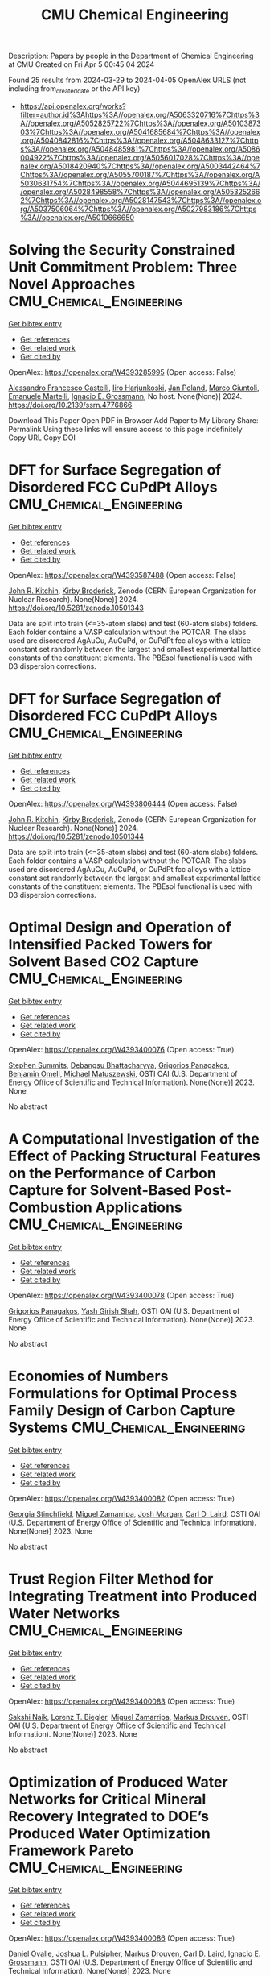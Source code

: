#+TITLE: CMU Chemical Engineering
Description: Papers by people in the Department of Chemical Engineering at CMU
Created on Fri Apr  5 00:45:04 2024

Found 25 results from 2024-03-29 to 2024-04-05
OpenAlex URLS (not including from_created_date or the API key)
- [[https://api.openalex.org/works?filter=author.id%3Ahttps%3A//openalex.org/A5063320716%7Chttps%3A//openalex.org/A5052825722%7Chttps%3A//openalex.org/A5010387303%7Chttps%3A//openalex.org/A5041685684%7Chttps%3A//openalex.org/A5040842816%7Chttps%3A//openalex.org/A5048633127%7Chttps%3A//openalex.org/A5048485981%7Chttps%3A//openalex.org/A5086004922%7Chttps%3A//openalex.org/A5056017028%7Chttps%3A//openalex.org/A5018420940%7Chttps%3A//openalex.org/A5003442464%7Chttps%3A//openalex.org/A5055700187%7Chttps%3A//openalex.org/A5030631754%7Chttps%3A//openalex.org/A5044695139%7Chttps%3A//openalex.org/A5028498558%7Chttps%3A//openalex.org/A5053252662%7Chttps%3A//openalex.org/A5028147543%7Chttps%3A//openalex.org/A5037506064%7Chttps%3A//openalex.org/A5027983186%7Chttps%3A//openalex.org/A5010666650]]

* Solving the Security Constrained Unit Commitment Problem: Three Novel Approaches  :CMU_Chemical_Engineering:
:PROPERTIES:
:UUID: https://openalex.org/W4393285995
:TOPICS: Scheduling Problems in Manufacturing Systems, Design and Control of Warehouse Operations
:PUBLICATION_DATE: 2024-01-01
:END:    
    
[[elisp:(doi-add-bibtex-entry "https://doi.org/10.2139/ssrn.4776866")][Get bibtex entry]] 

- [[elisp:(progn (xref--push-markers (current-buffer) (point)) (oa--referenced-works "https://openalex.org/W4393285995"))][Get references]]
- [[elisp:(progn (xref--push-markers (current-buffer) (point)) (oa--related-works "https://openalex.org/W4393285995"))][Get related work]]
- [[elisp:(progn (xref--push-markers (current-buffer) (point)) (oa--cited-by-works "https://openalex.org/W4393285995"))][Get cited by]]

OpenAlex: https://openalex.org/W4393285995 (Open access: False)
    
[[https://openalex.org/A5026062813][Alessandro Francesco Castelli]], [[https://openalex.org/A5034091365][Iiro Harjunkoski]], [[https://openalex.org/A5086584072][Jan Poland]], [[https://openalex.org/A5042826601][Marco Giuntoli]], [[https://openalex.org/A5020653800][Emanuele Martelli]], [[https://openalex.org/A5056017028][Ignacio E. Grossmann]], No host. None(None)] 2024. https://doi.org/10.2139/ssrn.4776866 
     
Download This Paper Open PDF in Browser Add Paper to My Library Share: Permalink Using these links will ensure access to this page indefinitely Copy URL Copy DOI    

    

* DFT for Surface Segregation of Disordered FCC CuPdPt Alloys  :CMU_Chemical_Engineering:
:PROPERTIES:
:UUID: https://openalex.org/W4393587488
:TOPICS: Low Dielectric Constant Materials for Microelectronics, Corrosion Behavior of Nickel-Aluminium Bronze Alloys, Materials Science and Engineering and Thermodynamics
:PUBLICATION_DATE: 2024-01-13
:END:    
    
[[elisp:(doi-add-bibtex-entry "https://doi.org/10.5281/zenodo.10501343")][Get bibtex entry]] 

- [[elisp:(progn (xref--push-markers (current-buffer) (point)) (oa--referenced-works "https://openalex.org/W4393587488"))][Get references]]
- [[elisp:(progn (xref--push-markers (current-buffer) (point)) (oa--related-works "https://openalex.org/W4393587488"))][Get related work]]
- [[elisp:(progn (xref--push-markers (current-buffer) (point)) (oa--cited-by-works "https://openalex.org/W4393587488"))][Get cited by]]

OpenAlex: https://openalex.org/W4393587488 (Open access: False)
    
[[https://openalex.org/A5003442464][John R. Kitchin]], [[https://openalex.org/A5088846020][Kirby Broderick]], Zenodo (CERN European Organization for Nuclear Research). None(None)] 2024. https://doi.org/10.5281/zenodo.10501343 
     
Data are split into train (<=35-atom slabs) and test (60-atom slabs) folders. Each folder contains a VASP calculation without the POTCAR. The slabs used are disordered AgAuCu, AuCuPd, or CuPdPt fcc alloys with a lattice constant set randomly between the largest and smallest experimental lattice constants of the constituent elements. The PBEsol functional is used with D3 dispersion corrections.    

    

* DFT for Surface Segregation of Disordered FCC CuPdPt Alloys  :CMU_Chemical_Engineering:
:PROPERTIES:
:UUID: https://openalex.org/W4393806444
:TOPICS: Low Dielectric Constant Materials for Microelectronics, Corrosion Behavior of Nickel-Aluminium Bronze Alloys, Materials Science and Engineering and Thermodynamics
:PUBLICATION_DATE: 2024-01-13
:END:    
    
[[elisp:(doi-add-bibtex-entry "https://doi.org/10.5281/zenodo.10501344")][Get bibtex entry]] 

- [[elisp:(progn (xref--push-markers (current-buffer) (point)) (oa--referenced-works "https://openalex.org/W4393806444"))][Get references]]
- [[elisp:(progn (xref--push-markers (current-buffer) (point)) (oa--related-works "https://openalex.org/W4393806444"))][Get related work]]
- [[elisp:(progn (xref--push-markers (current-buffer) (point)) (oa--cited-by-works "https://openalex.org/W4393806444"))][Get cited by]]

OpenAlex: https://openalex.org/W4393806444 (Open access: False)
    
[[https://openalex.org/A5003442464][John R. Kitchin]], [[https://openalex.org/A5088846020][Kirby Broderick]], Zenodo (CERN European Organization for Nuclear Research). None(None)] 2024. https://doi.org/10.5281/zenodo.10501344 
     
Data are split into train (<=35-atom slabs) and test (60-atom slabs) folders. Each folder contains a VASP calculation without the POTCAR. The slabs used are disordered AgAuCu, AuCuPd, or CuPdPt fcc alloys with a lattice constant set randomly between the largest and smallest experimental lattice constants of the constituent elements. The PBEsol functional is used with D3 dispersion corrections.    

    

* Optimal Design and Operation of Intensified Packed Towers for Solvent Based CO2 Capture  :CMU_Chemical_Engineering:
:PROPERTIES:
:UUID: https://openalex.org/W4393400076
:TOPICS: State-of-the-Art in Process Optimization under Uncertainty, Carbon Dioxide Capture and Storage Technologies, Membrane Gas Separation Technology
:PUBLICATION_DATE: 2023-11-07
:END:    
    
[[elisp:(doi-add-bibtex-entry "None")][Get bibtex entry]] 

- [[elisp:(progn (xref--push-markers (current-buffer) (point)) (oa--referenced-works "https://openalex.org/W4393400076"))][Get references]]
- [[elisp:(progn (xref--push-markers (current-buffer) (point)) (oa--related-works "https://openalex.org/W4393400076"))][Get related work]]
- [[elisp:(progn (xref--push-markers (current-buffer) (point)) (oa--cited-by-works "https://openalex.org/W4393400076"))][Get cited by]]

OpenAlex: https://openalex.org/W4393400076 (Open access: True)
    
[[https://openalex.org/A5094303016][Stephen Summits]], [[https://openalex.org/A5037148093][Debangsu Bhattacharyya]], [[https://openalex.org/A5028498558][Grigorios Panagakos]], [[https://openalex.org/A5000874144][Benjamin Omell]], [[https://openalex.org/A5054503694][Michael Matuszewski]], OSTI OAI (U.S. Department of Energy Office of Scientific and Technical Information). None(None)] 2023. None 
     
No abstract    

    

* A Computational Investigation of the Effect of Packing Structural Features on the Performance of Carbon Capture for Solvent-Based Post-Combustion Applications  :CMU_Chemical_Engineering:
:PROPERTIES:
:UUID: https://openalex.org/W4393400078
:TOPICS: Biomass Pyrolysis and Conversion Technologies
:PUBLICATION_DATE: 2023-11-05
:END:    
    
[[elisp:(doi-add-bibtex-entry "None")][Get bibtex entry]] 

- [[elisp:(progn (xref--push-markers (current-buffer) (point)) (oa--referenced-works "https://openalex.org/W4393400078"))][Get references]]
- [[elisp:(progn (xref--push-markers (current-buffer) (point)) (oa--related-works "https://openalex.org/W4393400078"))][Get related work]]
- [[elisp:(progn (xref--push-markers (current-buffer) (point)) (oa--cited-by-works "https://openalex.org/W4393400078"))][Get cited by]]

OpenAlex: https://openalex.org/W4393400078 (Open access: True)
    
[[https://openalex.org/A5028498558][Grigorios Panagakos]], [[https://openalex.org/A5038961197][Yash Girish Shah]], OSTI OAI (U.S. Department of Energy Office of Scientific and Technical Information). None(None)] 2023. None 
     
No abstract    

    

* Economies of Numbers Formulations for Optimal Process Family Design of Carbon Capture Systems  :CMU_Chemical_Engineering:
:PROPERTIES:
:UUID: https://openalex.org/W4393400082
:TOPICS: State-of-the-Art in Process Optimization under Uncertainty, Model Predictive Control in Industrial Processes
:PUBLICATION_DATE: 2023-11-08
:END:    
    
[[elisp:(doi-add-bibtex-entry "None")][Get bibtex entry]] 

- [[elisp:(progn (xref--push-markers (current-buffer) (point)) (oa--referenced-works "https://openalex.org/W4393400082"))][Get references]]
- [[elisp:(progn (xref--push-markers (current-buffer) (point)) (oa--related-works "https://openalex.org/W4393400082"))][Get related work]]
- [[elisp:(progn (xref--push-markers (current-buffer) (point)) (oa--cited-by-works "https://openalex.org/W4393400082"))][Get cited by]]

OpenAlex: https://openalex.org/W4393400082 (Open access: True)
    
[[https://openalex.org/A5007541692][Georgia Stinchfield]], [[https://openalex.org/A5015881602][Miguel Zamarripa]], [[https://openalex.org/A5086695747][Josh Morgan]], [[https://openalex.org/A5030631754][Carl D. Laird]], OSTI OAI (U.S. Department of Energy Office of Scientific and Technical Information). None(None)] 2023. None 
     
No abstract    

    

* Trust Region Filter Method for Integrating Treatment into Produced Water Networks  :CMU_Chemical_Engineering:
:PROPERTIES:
:UUID: https://openalex.org/W4393400083
:TOPICS: Neural Network Fundamentals and Applications, Wireless Sensor Networks: Survey and Applications
:PUBLICATION_DATE: 2023-11-08
:END:    
    
[[elisp:(doi-add-bibtex-entry "None")][Get bibtex entry]] 

- [[elisp:(progn (xref--push-markers (current-buffer) (point)) (oa--referenced-works "https://openalex.org/W4393400083"))][Get references]]
- [[elisp:(progn (xref--push-markers (current-buffer) (point)) (oa--related-works "https://openalex.org/W4393400083"))][Get related work]]
- [[elisp:(progn (xref--push-markers (current-buffer) (point)) (oa--cited-by-works "https://openalex.org/W4393400083"))][Get cited by]]

OpenAlex: https://openalex.org/W4393400083 (Open access: True)
    
[[https://openalex.org/A5054628015][Sakshi Naik]], [[https://openalex.org/A5052825722][Lorenz T. Biegler]], [[https://openalex.org/A5015881602][Miguel Zamarripa]], [[https://openalex.org/A5048411560][Markus Drouven]], OSTI OAI (U.S. Department of Energy Office of Scientific and Technical Information). None(None)] 2023. None 
     
No abstract    

    

* Optimization of Produced Water Networks for Critical Mineral Recovery Integrated to DOE’s Produced Water Optimization Framework Pareto  :CMU_Chemical_Engineering:
:PROPERTIES:
:UUID: https://openalex.org/W4393400086
:TOPICS: Advanced Techniques in Reservoir Management, Integrated Management of Water, Energy, and Food Resources, Design and Management of Water Distribution Networks
:PUBLICATION_DATE: 2023-11-06
:END:    
    
[[elisp:(doi-add-bibtex-entry "None")][Get bibtex entry]] 

- [[elisp:(progn (xref--push-markers (current-buffer) (point)) (oa--referenced-works "https://openalex.org/W4393400086"))][Get references]]
- [[elisp:(progn (xref--push-markers (current-buffer) (point)) (oa--related-works "https://openalex.org/W4393400086"))][Get related work]]
- [[elisp:(progn (xref--push-markers (current-buffer) (point)) (oa--cited-by-works "https://openalex.org/W4393400086"))][Get cited by]]

OpenAlex: https://openalex.org/W4393400086 (Open access: True)
    
[[https://openalex.org/A5067396423][Daniel Ovalle]], [[https://openalex.org/A5036452308][Joshua L. Pulsipher]], [[https://openalex.org/A5048411560][Markus Drouven]], [[https://openalex.org/A5030631754][Carl D. Laird]], [[https://openalex.org/A5056017028][Ignacio E. Grossmann]], OSTI OAI (U.S. Department of Energy Office of Scientific and Technical Information). None(None)] 2023. None 
     
No abstract    

    

* Numerical Study on the Geometrical Effects of Structured Packing on the Hydrodynamics of Solvent-Based CO2 Capture in Absorption Columns  :CMU_Chemical_Engineering:
:PROPERTIES:
:UUID: https://openalex.org/W4393400088
:TOPICS: Carbon Dioxide Capture and Storage Technologies, Supercritical Fluid Extraction and Processing, State-of-the-Art in Process Optimization under Uncertainty
:PUBLICATION_DATE: 2023-09-25
:END:    
    
[[elisp:(doi-add-bibtex-entry "None")][Get bibtex entry]] 

- [[elisp:(progn (xref--push-markers (current-buffer) (point)) (oa--referenced-works "https://openalex.org/W4393400088"))][Get references]]
- [[elisp:(progn (xref--push-markers (current-buffer) (point)) (oa--related-works "https://openalex.org/W4393400088"))][Get related work]]
- [[elisp:(progn (xref--push-markers (current-buffer) (point)) (oa--cited-by-works "https://openalex.org/W4393400088"))][Get cited by]]

OpenAlex: https://openalex.org/W4393400088 (Open access: True)
    
[[https://openalex.org/A5038961197][Yash Girish Shah]], [[https://openalex.org/A5028498558][Grigorios Panagakos]], OSTI OAI (U.S. Department of Energy Office of Scientific and Technical Information). None(None)] 2023. None 
     
No abstract    

    

* Recent Advances in PyROS: The Pyomo Solver for Two-Stage Nonconvex Robust Optimization  :CMU_Chemical_Engineering:
:PROPERTIES:
:UUID: https://openalex.org/W4393400090
:TOPICS: Numerical Optimization Techniques, Cognitive Radio Networks and Spectrum Management, Iterative Algorithms for Nonlinear Operators and Optimization
:PUBLICATION_DATE: 2023-11-07
:END:    
    
[[elisp:(doi-add-bibtex-entry "None")][Get bibtex entry]] 

- [[elisp:(progn (xref--push-markers (current-buffer) (point)) (oa--referenced-works "https://openalex.org/W4393400090"))][Get references]]
- [[elisp:(progn (xref--push-markers (current-buffer) (point)) (oa--related-works "https://openalex.org/W4393400090"))][Get related work]]
- [[elisp:(progn (xref--push-markers (current-buffer) (point)) (oa--cited-by-works "https://openalex.org/W4393400090"))][Get cited by]]

OpenAlex: https://openalex.org/W4393400090 (Open access: True)
    
[[https://openalex.org/A5033020710][J.D. Sherman]], [[https://openalex.org/A5042904619][Natalie M. Isenberg]], [[https://openalex.org/A5047681120][John Daniel Siirola]], [[https://openalex.org/A5048485981][Chrysanthos E. Gounaris]], OSTI OAI (U.S. Department of Energy Office of Scientific and Technical Information). None(None)] 2023. None 
     
No abstract    

    

* Optimization for Infrastructure Planning of Reliable and Carbon-neutral Power Systems: Application to San Diego County  :CMU_Chemical_Engineering:
:PROPERTIES:
:UUID: https://openalex.org/W4393400116
:TOPICS: Reliability Assessment of Wind Power Generation Systems, Integration of Renewable Energy Systems in Power Grids
:PUBLICATION_DATE: 2023-11-09
:END:    
    
[[elisp:(doi-add-bibtex-entry "None")][Get bibtex entry]] 

- [[elisp:(progn (xref--push-markers (current-buffer) (point)) (oa--referenced-works "https://openalex.org/W4393400116"))][Get references]]
- [[elisp:(progn (xref--push-markers (current-buffer) (point)) (oa--related-works "https://openalex.org/W4393400116"))][Get related work]]
- [[elisp:(progn (xref--push-markers (current-buffer) (point)) (oa--cited-by-works "https://openalex.org/W4393400116"))][Get cited by]]

OpenAlex: https://openalex.org/W4393400116 (Open access: True)
    
[[https://openalex.org/A5060951641][Seolhee Cho]], [[https://openalex.org/A5040511658][Javier Tovar-Facio]], [[https://openalex.org/A5056017028][Ignacio E. Grossmann]], [[https://openalex.org/A5000874144][Benjamin Omell]], [[https://openalex.org/A5088878877][Christopher McLean]], [[https://openalex.org/A5062255632][Radhakrishna Gooty]], [[https://openalex.org/A5048689476][Philip Tominac]], [[https://openalex.org/A5043316648][Anthony P. Burgard]], [[https://openalex.org/A5047681120][John Daniel Siirola]], [[https://openalex.org/A5076858830][John H. Shinn]], OSTI OAI (U.S. Department of Energy Office of Scientific and Technical Information). None(None)] 2023. None 
     
No abstract    

    

* Nonconvex Two-Stage Robust Optimization of an Amine-Based CO2 Capture System  :CMU_Chemical_Engineering:
:PROPERTIES:
:UUID: https://openalex.org/W4393400124
:TOPICS: State-of-the-Art in Process Optimization under Uncertainty, Carbon Dioxide Capture and Storage Technologies, Thermophoresis and Thermodiffusion Studies
:PUBLICATION_DATE: 2023-11-09
:END:    
    
[[elisp:(doi-add-bibtex-entry "None")][Get bibtex entry]] 

- [[elisp:(progn (xref--push-markers (current-buffer) (point)) (oa--referenced-works "https://openalex.org/W4393400124"))][Get references]]
- [[elisp:(progn (xref--push-markers (current-buffer) (point)) (oa--related-works "https://openalex.org/W4393400124"))][Get related work]]
- [[elisp:(progn (xref--push-markers (current-buffer) (point)) (oa--cited-by-works "https://openalex.org/W4393400124"))][Get cited by]]

OpenAlex: https://openalex.org/W4393400124 (Open access: True)
    
[[https://openalex.org/A5033020710][J.D. Sherman]], [[https://openalex.org/A5016290678][Anca Ostace]], [[https://openalex.org/A5073042814][Douglas E. Allen]], [[https://openalex.org/A5015881602][Miguel Zamarripa]], [[https://openalex.org/A5084085179][Andrew Lee]], [[https://openalex.org/A5048485981][Chrysanthos E. Gounaris]], OSTI OAI (U.S. Department of Energy Office of Scientific and Technical Information). None(None)] 2023. None 
     
No abstract    

    

* Optimal Desalination Technologies for Produced Water Networks  :CMU_Chemical_Engineering:
:PROPERTIES:
:UUID: https://openalex.org/W4393400133
:TOPICS: Solar-Powered Water Desalination Technologies, Advancements in Water Purification Technologies, Integrated Management of Water, Energy, and Food Resources
:PUBLICATION_DATE: 2023-08-14
:END:    
    
[[elisp:(doi-add-bibtex-entry "None")][Get bibtex entry]] 

- [[elisp:(progn (xref--push-markers (current-buffer) (point)) (oa--referenced-works "https://openalex.org/W4393400133"))][Get references]]
- [[elisp:(progn (xref--push-markers (current-buffer) (point)) (oa--related-works "https://openalex.org/W4393400133"))][Get related work]]
- [[elisp:(progn (xref--push-markers (current-buffer) (point)) (oa--cited-by-works "https://openalex.org/W4393400133"))][Get cited by]]

OpenAlex: https://openalex.org/W4393400133 (Open access: True)
    
[[https://openalex.org/A5054628015][Sakshi Naik]], [[https://openalex.org/A5015881602][Miguel Zamarripa]], [[https://openalex.org/A5048411560][Markus Drouven]], [[https://openalex.org/A5052825722][Lorenz T. Biegler]], OSTI OAI (U.S. Department of Energy Office of Scientific and Technical Information). None(None)] 2023. None 
     
No abstract    

    

* Iodine oxoacids enhance nucleation of sulfuric acid particles in the atmosphere: data resources  :CMU_Chemical_Engineering:
:PROPERTIES:
:UUID: https://openalex.org/W4393424201
:TOPICS: Atmospheric Aerosols and their Impacts
:PUBLICATION_DATE: 2023-09-14
:END:    
    
[[elisp:(doi-add-bibtex-entry "https://doi.org/10.5281/zenodo.8344385")][Get bibtex entry]] 

- [[elisp:(progn (xref--push-markers (current-buffer) (point)) (oa--referenced-works "https://openalex.org/W4393424201"))][Get references]]
- [[elisp:(progn (xref--push-markers (current-buffer) (point)) (oa--related-works "https://openalex.org/W4393424201"))][Get related work]]
- [[elisp:(progn (xref--push-markers (current-buffer) (point)) (oa--cited-by-works "https://openalex.org/W4393424201"))][Get cited by]]

OpenAlex: https://openalex.org/W4393424201 (Open access: False)
    
[[https://openalex.org/A5043129752][Xu‐Cheng He]], [[https://openalex.org/A5086950058][Mario Simon]], [[https://openalex.org/A5019682345][Siddharth Iyer]], [[https://openalex.org/A5017016658][Hong-Bin Xie]], [[https://openalex.org/A5022780485][Birte Rörup]], [[https://openalex.org/A5049005695][Jiali Shen]], [[https://openalex.org/A5081639490][Henning Finkenzeller]], [[https://openalex.org/A5063223340][Dominik Stolzenburg]], [[https://openalex.org/A5045892422][Rongjie Zhang]], [[https://openalex.org/A5083781753][Andrea Baccarini]], [[https://openalex.org/A5058887080][Yee Jun Tham]], [[https://openalex.org/A5083213632][Mingyi Wang]], [[https://openalex.org/A5094308499][Stravros Amanatidis]], [[https://openalex.org/A5014387175][Ana A. Piedehierro]], [[https://openalex.org/A5062064925][A. Amorim]], [[https://openalex.org/A5055362390][Rima Baalbaki]], [[https://openalex.org/A5066558128][Zoé Brasseur]], [[https://openalex.org/A5079509898][Lucía Caudillo]], [[https://openalex.org/A5010276293][Biwu Chu]], [[https://openalex.org/A5049539173][Lubna Dada]], [[https://openalex.org/A5088633919][Jonathan Duplissy]], [[https://openalex.org/A5080319960][Imad El Haddad]], [[https://openalex.org/A5012711441][Richard C. Flagan]], [[https://openalex.org/A5070143068][Manuel Granzin]], [[https://openalex.org/A5089489241][Armin Hansel]], [[https://openalex.org/A5037408007][Martin Heinritzi]], [[https://openalex.org/A5012274245][Victoria Hofbauer]], [[https://openalex.org/A5043850385][Tuija Jokinen]], [[https://openalex.org/A5075610408][Deniz Kemppainen]], [[https://openalex.org/A5046351966][Weimeng Kong]], [[https://openalex.org/A5062687219][Jordan E. Krechmer]], [[https://openalex.org/A5056657317][Andreas Kürten]], [[https://openalex.org/A5014138176][Houssni Lamkaddam]], [[https://openalex.org/A5019360565][Brandon Lopez]], [[https://openalex.org/A5091039676][Fengxian Ma]], [[https://openalex.org/A5015886123][Naser G. A. Mahfouz]], [[https://openalex.org/A5036074857][В. С. Махмутов]], [[https://openalex.org/A5022377744][Hanna E. Manninen]], [[https://openalex.org/A5032794723][Guillaume Marie]], [[https://openalex.org/A5076543442][Ruby Marten]], [[https://openalex.org/A5053464208][Dario Massabò]], [[https://openalex.org/A5006970537][R. L. Mauldin]], [[https://openalex.org/A5090590782][Bernhard Mentler]], [[https://openalex.org/A5089192083][Antti Onnela]], [[https://openalex.org/A5070326299][Tuukka Petäj̈ä]], [[https://openalex.org/A5043381937][Joschka Pfeifer]], [[https://openalex.org/A5090585494][Maxim Philippov]], [[https://openalex.org/A5024514148][Ananth Ranjithkumar]], [[https://openalex.org/A5073788174][Matti Rissanen]], [[https://openalex.org/A5033551265][Siegfried Schobesberger]], [[https://openalex.org/A5076482580][Wiebke Scholz]], [[https://openalex.org/A5008614828][Benjamin C. Schulze]], [[https://openalex.org/A5076044930][Mihnea Surdu]], [[https://openalex.org/A5063948083][Roseline C. Thakur]], [[https://openalex.org/A5021102823][António Tomé]], [[https://openalex.org/A5024532344][Andrea C. Wagner]], [[https://openalex.org/A5080825458][Dongyu Wang]], [[https://openalex.org/A5041814082][Stefan K. Weber]], [[https://openalex.org/A5057462897][André Welti]], [[https://openalex.org/A5042382547][Paul M. Winkler]], [[https://openalex.org/A5017388605][Marcel Zauner-Wieczorek]], [[https://openalex.org/A5044025292][Urs Baltensperger]], [[https://openalex.org/A5031780924][Joachim Curtius]], [[https://openalex.org/A5089404351][Theo Kurtén]], [[https://openalex.org/A5026978286][Douglas R. Worsnop]], [[https://openalex.org/A5018521569][Rainer Volkamer]], [[https://openalex.org/A5019559780][Katrianne Lehtipalo]], [[https://openalex.org/A5009274507][J. Kirkby]], [[https://openalex.org/A5041685684][Neil M. Donahue]], [[https://openalex.org/A5049530714][Mikko Sipilä]], [[https://openalex.org/A5000471665][Markku Kulmala]], Zenodo (CERN European Organization for Nuclear Research). None(None)] 2023. https://doi.org/10.5281/zenodo.8344385 
     
Data resources for manuscript: "Iodine oxoacids enhance nucleation of sulfuric acid particles in the atmosphere"    

    

* Iodine oxoacids enhance nucleation of sulfuric acid particles in the atmosphere: data resources  :CMU_Chemical_Engineering:
:PROPERTIES:
:UUID: https://openalex.org/W4393448196
:TOPICS: Atmospheric Aerosols and their Impacts
:PUBLICATION_DATE: 2023-09-14
:END:    
    
[[elisp:(doi-add-bibtex-entry "https://doi.org/10.5281/zenodo.8344386")][Get bibtex entry]] 

- [[elisp:(progn (xref--push-markers (current-buffer) (point)) (oa--referenced-works "https://openalex.org/W4393448196"))][Get references]]
- [[elisp:(progn (xref--push-markers (current-buffer) (point)) (oa--related-works "https://openalex.org/W4393448196"))][Get related work]]
- [[elisp:(progn (xref--push-markers (current-buffer) (point)) (oa--cited-by-works "https://openalex.org/W4393448196"))][Get cited by]]

OpenAlex: https://openalex.org/W4393448196 (Open access: False)
    
[[https://openalex.org/A5043129752][Xu‐Cheng He]], [[https://openalex.org/A5086950058][Mario Simon]], [[https://openalex.org/A5019682345][Siddharth Iyer]], [[https://openalex.org/A5017016658][Hong-Bin Xie]], [[https://openalex.org/A5022780485][Birte Rörup]], [[https://openalex.org/A5049005695][Jiali Shen]], [[https://openalex.org/A5081639490][Henning Finkenzeller]], [[https://openalex.org/A5063223340][Dominik Stolzenburg]], [[https://openalex.org/A5045892422][Rongjie Zhang]], [[https://openalex.org/A5083781753][Andrea Baccarini]], [[https://openalex.org/A5058887080][Yee Jun Tham]], [[https://openalex.org/A5083213632][Mingyi Wang]], [[https://openalex.org/A5094313774][Stravros Amanatidis]], [[https://openalex.org/A5014387175][Ana A. Piedehierro]], [[https://openalex.org/A5062064925][A. Amorim]], [[https://openalex.org/A5055362390][Rima Baalbaki]], [[https://openalex.org/A5066558128][Zoé Brasseur]], [[https://openalex.org/A5079509898][Lucía Caudillo]], [[https://openalex.org/A5010276293][Biwu Chu]], [[https://openalex.org/A5049539173][Lubna Dada]], [[https://openalex.org/A5088633919][Jonathan Duplissy]], [[https://openalex.org/A5080319960][Imad El Haddad]], [[https://openalex.org/A5012711441][Richard C. Flagan]], [[https://openalex.org/A5070143068][Manuel Granzin]], [[https://openalex.org/A5089489241][Armin Hansel]], [[https://openalex.org/A5037408007][Martin Heinritzi]], [[https://openalex.org/A5012274245][Victoria Hofbauer]], [[https://openalex.org/A5043850385][Tuija Jokinen]], [[https://openalex.org/A5075610408][Deniz Kemppainen]], [[https://openalex.org/A5046351966][Weimeng Kong]], [[https://openalex.org/A5062687219][Jordan E. Krechmer]], [[https://openalex.org/A5056657317][Andreas Kürten]], [[https://openalex.org/A5014138176][Houssni Lamkaddam]], [[https://openalex.org/A5019360565][Brandon Lopez]], [[https://openalex.org/A5091039676][Fengxian Ma]], [[https://openalex.org/A5015886123][Naser G. A. Mahfouz]], [[https://openalex.org/A5036074857][В. С. Махмутов]], [[https://openalex.org/A5022377744][Hanna E. Manninen]], [[https://openalex.org/A5032794723][Guillaume Marie]], [[https://openalex.org/A5076543442][Ruby Marten]], [[https://openalex.org/A5053464208][Dario Massabò]], [[https://openalex.org/A5006970537][R. L. Mauldin]], [[https://openalex.org/A5090590782][Bernhard Mentler]], [[https://openalex.org/A5089192083][Antti Onnela]], [[https://openalex.org/A5070326299][Tuukka Petäj̈ä]], [[https://openalex.org/A5043381937][Joschka Pfeifer]], [[https://openalex.org/A5090585494][Maxim Philippov]], [[https://openalex.org/A5024514148][Ananth Ranjithkumar]], [[https://openalex.org/A5073788174][Matti Rissanen]], [[https://openalex.org/A5033551265][Siegfried Schobesberger]], [[https://openalex.org/A5076482580][Wiebke Scholz]], [[https://openalex.org/A5008614828][Benjamin C. Schulze]], [[https://openalex.org/A5076044930][Mihnea Surdu]], [[https://openalex.org/A5063948083][Roseline C. Thakur]], [[https://openalex.org/A5021102823][António Tomé]], [[https://openalex.org/A5024532344][Andrea C. Wagner]], [[https://openalex.org/A5080825458][Dongyu Wang]], [[https://openalex.org/A5041814082][Stefan K. Weber]], [[https://openalex.org/A5057462897][André Welti]], [[https://openalex.org/A5042382547][Paul M. Winkler]], [[https://openalex.org/A5017388605][Marcel Zauner-Wieczorek]], [[https://openalex.org/A5044025292][Urs Baltensperger]], [[https://openalex.org/A5031780924][Joachim Curtius]], [[https://openalex.org/A5089404351][Theo Kurtén]], [[https://openalex.org/A5026978286][Douglas R. Worsnop]], [[https://openalex.org/A5018521569][Rainer Volkamer]], [[https://openalex.org/A5019559780][Katrianne Lehtipalo]], [[https://openalex.org/A5009274507][J. Kirkby]], [[https://openalex.org/A5041685684][Neil M. Donahue]], [[https://openalex.org/A5049530714][Mikko Sipilä]], [[https://openalex.org/A5000471665][Markku Kulmala]], Zenodo (CERN European Organization for Nuclear Research). None(None)] 2023. https://doi.org/10.5281/zenodo.8344386 
     
Data resources for manuscript: "Iodine oxoacids enhance nucleation of sulfuric acid particles in the atmosphere"    

    

* WhereWulff: A semi-autonomous workflow for systematic catalyst surface reactivity under reaction conditions  :CMU_Chemical_Engineering:
:PROPERTIES:
:UUID: https://openalex.org/W4393572051
:TOPICS: Catalytic Nanomaterials, Accelerating Materials Innovation through Informatics, Catalytic Dehydrogenation of Light Alkanes
:PUBLICATION_DATE: 2023-02-02
:END:    
    
[[elisp:(doi-add-bibtex-entry "https://doi.org/10.5281/zenodo.7600475")][Get bibtex entry]] 

- [[elisp:(progn (xref--push-markers (current-buffer) (point)) (oa--referenced-works "https://openalex.org/W4393572051"))][Get references]]
- [[elisp:(progn (xref--push-markers (current-buffer) (point)) (oa--related-works "https://openalex.org/W4393572051"))][Get related work]]
- [[elisp:(progn (xref--push-markers (current-buffer) (point)) (oa--cited-by-works "https://openalex.org/W4393572051"))][Get cited by]]

OpenAlex: https://openalex.org/W4393572051 (Open access: True)
    
[[https://openalex.org/A5071284998][Rohan Yuri Sanspeur]], [[https://openalex.org/A5062528507][Javier Heras‐Domingo]], [[https://openalex.org/A5003442464][John R. Kitchin]], [[https://openalex.org/A5024574386][Zachary W. Ulissi]], Zenodo (CERN European Organization for Nuclear Research). None(None)] 2023. https://doi.org/10.5281/zenodo.7600475 
     
This repository houses electronic structure data and metadata generated as part of a computational chemistry case study, enabling full analysis of the paper "WhereWulff: A semi-autonomous workflow for systematic catalyst surface reactivity under reaction conditions" by Rohan Yuri Sanspeur, Javier Heras-Domingo, John R. Kitchin and Zachary Ulissi.    

    

* Lipid nanoparticle structure and delivery route during pregnancy dictates mRNA potency, immunogenicity, and maternal and fetal outcomes  :CMU_Chemical_Engineering:
:PROPERTIES:
:UUID: https://openalex.org/W4393597552
:TOPICS: Pathophysiology and Management of Preeclampsia
:PUBLICATION_DATE: 2023-09-15
:END:    
    
[[elisp:(doi-add-bibtex-entry "https://doi.org/10.5281/zenodo.8342810")][Get bibtex entry]] 

- [[elisp:(progn (xref--push-markers (current-buffer) (point)) (oa--referenced-works "https://openalex.org/W4393597552"))][Get references]]
- [[elisp:(progn (xref--push-markers (current-buffer) (point)) (oa--related-works "https://openalex.org/W4393597552"))][Get related work]]
- [[elisp:(progn (xref--push-markers (current-buffer) (point)) (oa--cited-by-works "https://openalex.org/W4393597552"))][Get cited by]]

OpenAlex: https://openalex.org/W4393597552 (Open access: True)
    
[[https://openalex.org/A5073121497][Namit Chaudhary]], [[https://openalex.org/A5080909957][Alexandra N. Newby]], [[https://openalex.org/A5049474410][Mariah L. Arral]], [[https://openalex.org/A5075263409][Saigopalakrishna S. Yerneni]], [[https://openalex.org/A5064315710][Samuel T. LoPresti]], [[https://openalex.org/A5050347382][Rose Doerfler]], [[https://openalex.org/A5082946273][Daria M. Strelkova Petersen]], [[https://openalex.org/A5068381010][Catalina Montoya]], [[https://openalex.org/A5046231534][Julie S. Kim]], [[https://openalex.org/A5073349333][Bethany Fox]], [[https://openalex.org/A5056257626][Tiffany A. Coon]], [[https://openalex.org/A5011734251][Angela Malaney]], [[https://openalex.org/A5063409367][Yoel Sadovsky]], [[https://openalex.org/A5010666650][Kathryn A. Whitehead]], Zenodo (CERN European Organization for Nuclear Research). None(None)] 2023. https://doi.org/10.5281/zenodo.8342810 
     
Raw data used for analysis    

    

* Lipid nanoparticle structure and delivery route during pregnancy dictates mRNA potency, immunogenicity, and maternal and fetal outcomes  :CMU_Chemical_Engineering:
:PROPERTIES:
:UUID: https://openalex.org/W4393674784
:TOPICS: Pathophysiology and Management of Preeclampsia
:PUBLICATION_DATE: 2023-09-15
:END:    
    
[[elisp:(doi-add-bibtex-entry "https://doi.org/10.5281/zenodo.8342809")][Get bibtex entry]] 

- [[elisp:(progn (xref--push-markers (current-buffer) (point)) (oa--referenced-works "https://openalex.org/W4393674784"))][Get references]]
- [[elisp:(progn (xref--push-markers (current-buffer) (point)) (oa--related-works "https://openalex.org/W4393674784"))][Get related work]]
- [[elisp:(progn (xref--push-markers (current-buffer) (point)) (oa--cited-by-works "https://openalex.org/W4393674784"))][Get cited by]]

OpenAlex: https://openalex.org/W4393674784 (Open access: True)
    
[[https://openalex.org/A5073121497][Namit Chaudhary]], [[https://openalex.org/A5080909957][Alexandra N. Newby]], [[https://openalex.org/A5049474410][Mariah L. Arral]], [[https://openalex.org/A5075263409][Saigopalakrishna S. Yerneni]], [[https://openalex.org/A5064315710][Samuel T. LoPresti]], [[https://openalex.org/A5050347382][Rose Doerfler]], [[https://openalex.org/A5082946273][Daria M. Strelkova Petersen]], [[https://openalex.org/A5068381010][Catalina Montoya]], [[https://openalex.org/A5046231534][Julie S. Kim]], [[https://openalex.org/A5073349333][Bethany Fox]], [[https://openalex.org/A5056257626][Tiffany A. Coon]], [[https://openalex.org/A5011734251][Angela Malaney]], [[https://openalex.org/A5063409367][Yoel Sadovsky]], [[https://openalex.org/A5010666650][Kathryn A. Whitehead]], Zenodo (CERN European Organization for Nuclear Research). None(None)] 2023. https://doi.org/10.5281/zenodo.8342809 
     
Raw data used for analysis    

    

* WhereWulff: A semi-autonomous workflow for systematic catalyst surface reactivity under reaction conditions  :CMU_Chemical_Engineering:
:PROPERTIES:
:UUID: https://openalex.org/W4393743107
:TOPICS: Catalytic Nanomaterials, Accelerating Materials Innovation through Informatics, Catalytic Dehydrogenation of Light Alkanes
:PUBLICATION_DATE: 2023-02-02
:END:    
    
[[elisp:(doi-add-bibtex-entry "https://doi.org/10.5281/zenodo.7600476")][Get bibtex entry]] 

- [[elisp:(progn (xref--push-markers (current-buffer) (point)) (oa--referenced-works "https://openalex.org/W4393743107"))][Get references]]
- [[elisp:(progn (xref--push-markers (current-buffer) (point)) (oa--related-works "https://openalex.org/W4393743107"))][Get related work]]
- [[elisp:(progn (xref--push-markers (current-buffer) (point)) (oa--cited-by-works "https://openalex.org/W4393743107"))][Get cited by]]

OpenAlex: https://openalex.org/W4393743107 (Open access: True)
    
[[https://openalex.org/A5071284998][Rohan Yuri Sanspeur]], [[https://openalex.org/A5062528507][Javier Heras‐Domingo]], [[https://openalex.org/A5003442464][John R. Kitchin]], [[https://openalex.org/A5024574386][Zachary W. Ulissi]], Zenodo (CERN European Organization for Nuclear Research). None(None)] 2023. https://doi.org/10.5281/zenodo.7600476 
     
This repository houses electronic structure data and metadata generated as part of a computational chemistry case study, enabling full analysis of the paper "WhereWulff: A semi-autonomous workflow for systematic catalyst surface reactivity under reaction conditions" by Rohan Yuri Sanspeur, Javier Heras-Domingo, John R. Kitchin and Zachary Ulissi.    

    

* The Role Of Ions In New-Particle Formation In The Cloud Chamber: Supporting Data  :CMU_Chemical_Engineering:
:PROPERTIES:
:UUID: https://openalex.org/W4393441365
:TOPICS: Aerosols' Impact on Climate and Hydrological Cycle, Atmospheric Aerosols and their Impacts
:PUBLICATION_DATE: 2017-11-15
:END:    
    
[[elisp:(doi-add-bibtex-entry "https://doi.org/10.5281/zenodo.1033852")][Get bibtex entry]] 

- [[elisp:(progn (xref--push-markers (current-buffer) (point)) (oa--referenced-works "https://openalex.org/W4393441365"))][Get references]]
- [[elisp:(progn (xref--push-markers (current-buffer) (point)) (oa--related-works "https://openalex.org/W4393441365"))][Get related work]]
- [[elisp:(progn (xref--push-markers (current-buffer) (point)) (oa--cited-by-works "https://openalex.org/W4393441365"))][Get cited by]]

OpenAlex: https://openalex.org/W4393441365 (Open access: True)
    
[[https://openalex.org/A5038586841][R. J. Wagner]], [[https://openalex.org/A5049317897][Chao Yan]], [[https://openalex.org/A5019559780][Katrianne Lehtipalo]], [[https://openalex.org/A5088633919][Jonathan Duplissy]], [[https://openalex.org/A5015236692][Tuomo Nieminen]], [[https://openalex.org/A5026556889][Juha Kangasluoma]], [[https://openalex.org/A5054797720][Lauri Ahonen]], [[https://openalex.org/A5049539173][Lubna Dada]], [[https://openalex.org/A5041077752][Jenni Kontkanen]], [[https://openalex.org/A5022377744][Hanna E. Manninen]], [[https://openalex.org/A5061551042][António Dias]], [[https://openalex.org/A5062064925][A. Amorim]], [[https://openalex.org/A5056663492][Paulus S. Bauer]], [[https://openalex.org/A5090482922][Anton Bergen]], [[https://openalex.org/A5089113964][Anne-Kathrin Bernhammer]], [[https://openalex.org/A5075179945][Federico Bianchi]], [[https://openalex.org/A5045766641][Sophia Brilke]], [[https://openalex.org/A5048415383][Stephany Buenrostro Mazon]], [[https://openalex.org/A5074722873][Xuemeng Chen]], [[https://openalex.org/A5017089865][Danielle C. Draper]], [[https://openalex.org/A5030608908][Lukas Fischer]], [[https://openalex.org/A5077323329][Carla Frege]], [[https://openalex.org/A5032316160][Claudia Fuchs]], [[https://openalex.org/A5090001660][Olga Garmаsh]], [[https://openalex.org/A5086004922][Hamish Gordon]], [[https://openalex.org/A5084553728][J. Hakala]], [[https://openalex.org/A5026903302][Liine Heikkinen]], [[https://openalex.org/A5037408007][Martin Heinritzi]], [[https://openalex.org/A5012274245][Victoria Hofbauer]], [[https://openalex.org/A5037264146][C. R. Hoyle]], [[https://openalex.org/A5009274507][J. Kirkby]], [[https://openalex.org/A5056657317][Andreas Kürten]], [[https://openalex.org/A5018996508][A. N. Kvashnin]], [[https://openalex.org/A5077903499][Tiia Laurila]], [[https://openalex.org/A5079104389][Michael J. Lawler]], [[https://openalex.org/A5008612776][Huajun Mai]], [[https://openalex.org/A5036074857][В. С. Махмутов]], [[https://openalex.org/A5006970537][R. L. Mauldin]], [[https://openalex.org/A5086592925][Ugo Molteni]], [[https://openalex.org/A5035762903][Leonid Nichman]], [[https://openalex.org/A5067110169][Wei Nie]], [[https://openalex.org/A5083989830][Andrea Ojdanic]], [[https://openalex.org/A5089192083][Antti Onnela]], [[https://openalex.org/A5041515328][Felix Piel]], [[https://openalex.org/A5058987691][Lauriane L. J. Quéléver]], [[https://openalex.org/A5073788174][Matti Rissanen]], [[https://openalex.org/A5049775246][Nina Sarnela]], [[https://openalex.org/A5012583810][Simon Schallhart]], [[https://openalex.org/A5012441497][Kamalika Sengupta]], [[https://openalex.org/A5086950058][Mario Simon]], [[https://openalex.org/A5063223340][Dominik Stolzenburg]], [[https://openalex.org/A5019609487][Y. I. Stozhkov]], [[https://openalex.org/A5077572679][Jasmin Tröstl]], [[https://openalex.org/A5043324697][Y. Viisanen]], [[https://openalex.org/A5008883975][Alexander L. Vogel]], [[https://openalex.org/A5024532344][Andrea C. Wagner]], [[https://openalex.org/A5085897081][Mao Xiao]], [[https://openalex.org/A5087646916][Penglin Ye]], [[https://openalex.org/A5044025292][Urs Baltensperger]], [[https://openalex.org/A5031780924][Joachim Curtius]], [[https://openalex.org/A5041685684][Neil M. Donahue]], [[https://openalex.org/A5012711441][Richard C. Flagan]], [[https://openalex.org/A5004095631][Martin Gallagher]], [[https://openalex.org/A5089489241][Armin Hansel]], [[https://openalex.org/A5070749702][James N. Smith]], [[https://openalex.org/A5021102823][António Tomé]], [[https://openalex.org/A5042382547][Paul M. Winkler]], [[https://openalex.org/A5026978286][Douglas R. Worsnop]], [[https://openalex.org/A5013864377][Mikael Ehn]], [[https://openalex.org/A5049530714][Mikko Sipilä]], [[https://openalex.org/A5075262199][Veli‐Matti Kerminen]], [[https://openalex.org/A5070326299][Tuukka Petäj̈ä]], [[https://openalex.org/A5000471665][Markku Kulmala]], Zenodo (CERN European Organization for Nuclear Research). None(None)] 2017. https://doi.org/10.5281/zenodo.1033852 
     
Data that is presented in the publication "The role of ions in new-particle formation in the CLOUD chamber", ACP 2017.    

    

* Causes And Importance Of New Particle Formation In The Present-Day And Pre-Industrial Atmospheres: Supporting Data  :CMU_Chemical_Engineering:
:PROPERTIES:
:UUID: https://openalex.org/W4393744720
:TOPICS: Laser-Induced Breakdown Spectroscopy in Material Analysis, Global Energy Transition and Fossil Fuel Depletion, Magnetosome Formation in Prokaryotes
:PUBLICATION_DATE: 2017-06-30
:END:    
    
[[elisp:(doi-add-bibtex-entry "https://doi.org/10.5281/zenodo.821582")][Get bibtex entry]] 

- [[elisp:(progn (xref--push-markers (current-buffer) (point)) (oa--referenced-works "https://openalex.org/W4393744720"))][Get references]]
- [[elisp:(progn (xref--push-markers (current-buffer) (point)) (oa--related-works "https://openalex.org/W4393744720"))][Get related work]]
- [[elisp:(progn (xref--push-markers (current-buffer) (point)) (oa--cited-by-works "https://openalex.org/W4393744720"))][Get cited by]]

OpenAlex: https://openalex.org/W4393744720 (Open access: True)
    
[[https://openalex.org/A5086004922][Hamish Gordon]], [[https://openalex.org/A5009274507][J. Kirkby]], [[https://openalex.org/A5044025292][Urs Baltensperger]], [[https://openalex.org/A5075179945][Federico Bianchi]], [[https://openalex.org/A5037936507][Martin Breitenlechner]], [[https://openalex.org/A5031780924][Joachim Curtius]], [[https://openalex.org/A5061551042][António Dias]], [[https://openalex.org/A5038983887][Josef Dommen]], [[https://openalex.org/A5041685684][Neil M. Donahue]], [[https://openalex.org/A5027514624][Eimear M. Dunne]], [[https://openalex.org/A5088633919][Jonathan Duplissy]], [[https://openalex.org/A5054830781][Sebastian Ehrhart]], [[https://openalex.org/A5012711441][Richard C. Flagan]], [[https://openalex.org/A5077323329][Carla Frege]], [[https://openalex.org/A5032316160][Claudia Fuchs]], [[https://openalex.org/A5089489241][Armin Hansel]], [[https://openalex.org/A5037264146][C. R. Hoyle]], [[https://openalex.org/A5000471665][Markku Kulmala]], [[https://openalex.org/A5017645388][Andreas Kuerten]], [[https://openalex.org/A5019559780][Katrianne Lehtipalo]], [[https://openalex.org/A5036074857][В. С. Махмутов]], [[https://openalex.org/A5086592925][Ugo Molteni]], [[https://openalex.org/A5073788174][Matti Rissanen]], [[https://openalex.org/A5090236003][Yuri Stozkhov]], [[https://openalex.org/A5077572679][Jasmin Tröstl]], [[https://openalex.org/A5028551857][Georgios Tsagkogeorgas]], [[https://openalex.org/A5038586841][R. J. Wagner]], [[https://openalex.org/A5088165219][Christina Williamson]], [[https://openalex.org/A5054693639][Daniela Wimmer]], [[https://openalex.org/A5042382547][Paul M. Winkler]], [[https://openalex.org/A5049317897][Chao Yan]], [[https://openalex.org/A5061310552][K. S. Carslaw]], Zenodo (CERN European Organization for Nuclear Research). None(None)] 2017. https://doi.org/10.5281/zenodo.821582 
     
Data presented in the manuscript "Causes and importance of new particle formation in the present-day and pre-industrial atmospheres" currently in review. Particle number concentrations (files with initial word "CCN" or "N3") have units of particles per cubic centimetre, calculated at ambient temperature and pressure. Files with initial word "solar" have units of percent. Ion production rates have units ion pairs per cubic centimetre per second. The simulation data presented here was generated with the GLOMAP aerosol model, https://www.see.leeds.ac.uk/research/icas/research-themes/atmospheric-chemistry-and-aerosols/groups/aerosols-and-climate/the-glomap-model/ running on a T42 grid. The manuscript associated with this data was written using results from the CLOUD experiment at CERN, and the author list is a subset of the CLOUD collaboration.    

    

* Causes And Importance Of New Particle Formation In The Present-Day And Pre-Industrial Atmospheres: Supporting Data  :CMU_Chemical_Engineering:
:PROPERTIES:
:UUID: https://openalex.org/W4393766175
:TOPICS: Laser-Induced Breakdown Spectroscopy in Material Analysis, Global Energy Transition and Fossil Fuel Depletion, Magnetosome Formation in Prokaryotes
:PUBLICATION_DATE: 2017-06-30
:END:    
    
[[elisp:(doi-add-bibtex-entry "https://doi.org/10.5281/zenodo.821583")][Get bibtex entry]] 

- [[elisp:(progn (xref--push-markers (current-buffer) (point)) (oa--referenced-works "https://openalex.org/W4393766175"))][Get references]]
- [[elisp:(progn (xref--push-markers (current-buffer) (point)) (oa--related-works "https://openalex.org/W4393766175"))][Get related work]]
- [[elisp:(progn (xref--push-markers (current-buffer) (point)) (oa--cited-by-works "https://openalex.org/W4393766175"))][Get cited by]]

OpenAlex: https://openalex.org/W4393766175 (Open access: True)
    
[[https://openalex.org/A5086004922][Hamish Gordon]], [[https://openalex.org/A5009274507][J. Kirkby]], [[https://openalex.org/A5044025292][Urs Baltensperger]], [[https://openalex.org/A5075179945][Federico Bianchi]], [[https://openalex.org/A5037936507][Martin Breitenlechner]], [[https://openalex.org/A5031780924][Joachim Curtius]], [[https://openalex.org/A5061551042][António Dias]], [[https://openalex.org/A5038983887][Josef Dommen]], [[https://openalex.org/A5041685684][Neil M. Donahue]], [[https://openalex.org/A5027514624][Eimear M. Dunne]], [[https://openalex.org/A5088633919][Jonathan Duplissy]], [[https://openalex.org/A5054830781][Sebastian Ehrhart]], [[https://openalex.org/A5012711441][Richard C. Flagan]], [[https://openalex.org/A5077323329][Carla Frege]], [[https://openalex.org/A5032316160][Claudia Fuchs]], [[https://openalex.org/A5089489241][Armin Hansel]], [[https://openalex.org/A5037264146][C. R. Hoyle]], [[https://openalex.org/A5000471665][Markku Kulmala]], [[https://openalex.org/A5017645388][Andreas Kuerten]], [[https://openalex.org/A5019559780][Katrianne Lehtipalo]], [[https://openalex.org/A5036074857][В. С. Махмутов]], [[https://openalex.org/A5086592925][Ugo Molteni]], [[https://openalex.org/A5073788174][Matti Rissanen]], [[https://openalex.org/A5090236003][Yuri Stozkhov]], [[https://openalex.org/A5077572679][Jasmin Tröstl]], [[https://openalex.org/A5028551857][Georgios Tsagkogeorgas]], [[https://openalex.org/A5038586841][R. J. Wagner]], [[https://openalex.org/A5088165219][Christina Williamson]], [[https://openalex.org/A5054693639][Daniela Wimmer]], [[https://openalex.org/A5042382547][Paul M. Winkler]], [[https://openalex.org/A5049317897][Chao Yan]], [[https://openalex.org/A5061310552][K. S. Carslaw]], Zenodo (CERN European Organization for Nuclear Research). None(None)] 2017. https://doi.org/10.5281/zenodo.821583 
     
Data presented in the manuscript "Causes and importance of new particle formation in the present-day and pre-industrial atmospheres" currently in review. Particle number concentrations (files with initial word "CCN" or "N3") have units of particles per cubic centimetre, calculated at ambient temperature and pressure. Files with initial word "solar" have units of percent. Ion production rates have units ion pairs per cubic centimetre per second. The simulation data presented here was generated with the GLOMAP aerosol model, https://www.see.leeds.ac.uk/research/icas/research-themes/atmospheric-chemistry-and-aerosols/groups/aerosols-and-climate/the-glomap-model/ running on a T42 grid. The manuscript associated with this data was written using results from the CLOUD experiment at CERN, and the author list is a subset of the CLOUD collaboration.    

    

* Recent Progress and Future Directions in the Synthesis of Heat-Integrated Water Networks  :CMU_Chemical_Engineering:
:PROPERTIES:
:UUID: https://openalex.org/W4393369073
:TOPICS: Supercritical Water Gasification for Hydrogen Production, Droplet Microfluidics Technology, State-of-the-Art in Process Optimization under Uncertainty
:PUBLICATION_DATE: 2022-09-01
:END:    
    
[[elisp:(doi-add-bibtex-entry "https://doi.org/10.3303/cet2294104")][Get bibtex entry]] 

- [[elisp:(progn (xref--push-markers (current-buffer) (point)) (oa--referenced-works "https://openalex.org/W4393369073"))][Get references]]
- [[elisp:(progn (xref--push-markers (current-buffer) (point)) (oa--related-works "https://openalex.org/W4393369073"))][Get related work]]
- [[elisp:(progn (xref--push-markers (current-buffer) (point)) (oa--cited-by-works "https://openalex.org/W4393369073"))][Get cited by]]

OpenAlex: https://openalex.org/W4393369073 (Open access: False)
    
[[https://openalex.org/A5022432985][Elvis Ahmetović]], [[https://openalex.org/A5076764928][Nidret Ibrić]], [[https://openalex.org/A5078685852][Andreja Nemet]], [[https://openalex.org/A5068406372][Zdravko Kravanja]], [[https://openalex.org/A5056017028][Ignacio E. Grossmann]], DOAJ (DOAJ: Directory of Open Access Journals). None(None)] 2022. https://doi.org/10.3303/cet2294104 
     
No abstract    

    

* Large Simulated Radiative Effects Of Smoke In The South-East Atlantic: Supporting Data  :CMU_Chemical_Engineering:
:PROPERTIES:
:UUID: https://openalex.org/W4393419712
:TOPICS: Atmospheric Aerosols and their Impacts, Stratospheric Chemistry and Climate Change Impacts, Aerosols' Impact on Climate and Hydrological Cycle
:PUBLICATION_DATE: 2018-10-17
:END:    
    
[[elisp:(doi-add-bibtex-entry "https://doi.org/10.5281/zenodo.1464684")][Get bibtex entry]] 

- [[elisp:(progn (xref--push-markers (current-buffer) (point)) (oa--referenced-works "https://openalex.org/W4393419712"))][Get references]]
- [[elisp:(progn (xref--push-markers (current-buffer) (point)) (oa--related-works "https://openalex.org/W4393419712"))][Get related work]]
- [[elisp:(progn (xref--push-markers (current-buffer) (point)) (oa--cited-by-works "https://openalex.org/W4393419712"))][Get cited by]]

OpenAlex: https://openalex.org/W4393419712 (Open access: True)
    
[[https://openalex.org/A5086004922][Hamish Gordon]], [[https://openalex.org/A5082011794][Paul Paul]], [[https://openalex.org/A5026558452][Steve]], [[https://openalex.org/A5090976725][. Mohit]], [[https://openalex.org/A5058706133][Daniel]], [[https://openalex.org/A5084508573][Adrian Adrian]], [[https://openalex.org/A5020951454][}$ Ben$^{]], [[https://openalex.org/A5045891136][Annette]], [[https://openalex.org/A5077717744][Masaru]], [[https://openalex.org/A5039139994][Ken Ken]], Zenodo (CERN European Organization for Nuclear Research). None(None)] 2018. https://doi.org/10.5281/zenodo.1464684 
     
Datasets required to reproduce key figures from journal article acp-2018-305. Contact corresponding author for further information. In the filenames, 'BB' indicates simulation results with biomass burning aerosol, 'noBB' without, and 'noAA' are simulations without absorbing effects of aerosol. The 300x300 regional domain is a rotated pole centred on 10S, 12W.    

    

* NUMAC: Description of the Nested Unified Model with Aerosols and Chemistry, and evaluation with KORUS-AQ data: supporting data  :CMU_Chemical_Engineering:
:PROPERTIES:
:UUID: https://openalex.org/W4393484303
:TOPICS: Low-Cost Air Quality Monitoring Systems
:PUBLICATION_DATE: 2022-10-11
:END:    
    
[[elisp:(doi-add-bibtex-entry "https://doi.org/10.5281/zenodo.7186075")][Get bibtex entry]] 

- [[elisp:(progn (xref--push-markers (current-buffer) (point)) (oa--referenced-works "https://openalex.org/W4393484303"))][Get references]]
- [[elisp:(progn (xref--push-markers (current-buffer) (point)) (oa--related-works "https://openalex.org/W4393484303"))][Get related work]]
- [[elisp:(progn (xref--push-markers (current-buffer) (point)) (oa--cited-by-works "https://openalex.org/W4393484303"))][Get cited by]]

OpenAlex: https://openalex.org/W4393484303 (Open access: True)
    
[[https://openalex.org/A5086004922][Hamish Gordon]], [[https://openalex.org/A5061310552][K. S. Carslaw]], [[https://openalex.org/A5035347045][Adrian A. Hill]], [[https://openalex.org/A5091671093][Paul R. Field]], [[https://openalex.org/A5078321071][N. L. Abraham]], [[https://openalex.org/A5046735614][A. J. Beyersdorf]], [[https://openalex.org/A5092431134][Chelsea Corr‐Limoges]], [[https://openalex.org/A5005781295][Pratapaditya Ghosh]], [[https://openalex.org/A5042271285][John Hemmings]], [[https://openalex.org/A5025245146][Anthony C. Jones]], [[https://openalex.org/A5048082483][Claudio Sánchez]], [[https://openalex.org/A5046135731][Xuemei Wang]], [[https://openalex.org/A5019832668][Jonathan Wilkinson]], Zenodo (CERN European Organization for Nuclear Research). None(None)] 2022. https://doi.org/10.5281/zenodo.7186075 
     
Simulated data presented in manuscript with title above, generated with the Met Office Unified Model    

    
